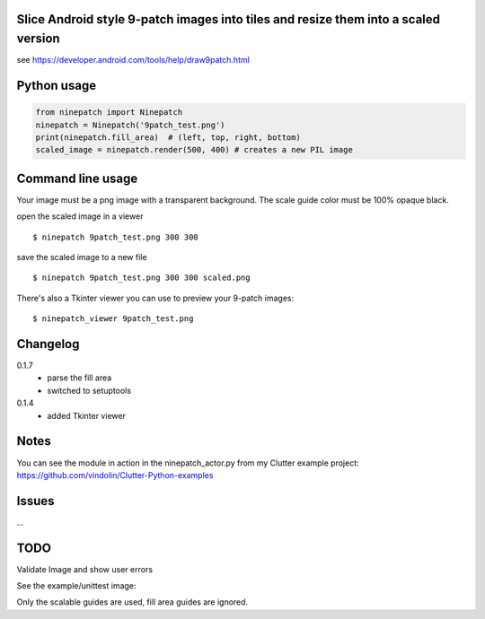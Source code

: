 Slice Android style 9-patch images into tiles and resize them into a scaled version
-----------------------------------------------------------------------------------

.. image:: https://travis-ci.org/vindolin/ninepatch.svg?branch=master
   :width: 90
   :alt: Travis CI
   :target: https://travis-ci.org/vindolin/ninepatch


see https://developer.android.com/tools/help/draw9patch.html

Python usage
------------

.. code-block:: python


    from ninepatch import Ninepatch
    ninepatch = Ninepatch('9patch_test.png')
    print(ninepatch.fill_area)  # (left, top, right, bottom)
    scaled_image = ninepatch.render(500, 400) # creates a new PIL image

Command line usage
------------------

Your image must be a png image with a transparent background. The scale
guide color must be 100% opaque black.

open the scaled image in a viewer

::

    $ ninepatch 9patch_test.png 300 300

save the scaled image to a new file

::

    $ ninepatch 9patch_test.png 300 300 scaled.png

There's also a Tkinter viewer you can use to preview your 9-patch images:

::

    $ ninepatch_viewer 9patch_test.png

Changelog
---------
0.1.7
  * parse the fill area
  * switched to setuptools
0.1.4
  * added Tkinter viewer

Notes
-----

You can see the module in action in the ninepatch\_actor.py from my
Clutter example project:
https://github.com/vindolin/Clutter-Python-examples

Issues
------
...

TODO
----

Validate Image and show user errors

See the example/unittest image:

.. image:: https://raw.githubusercontent.com/vindolin/ninepatch/master/ninepatch/data/ninepatch_bubble.png
   :width: 320
   :alt: Example image
   :target: https://raw.githubusercontent.com/vindolin/ninepatch/master/ninepatch/data/ninepatch_bubble.png

Only the scalable guides are used, fill area guides are ignored.

